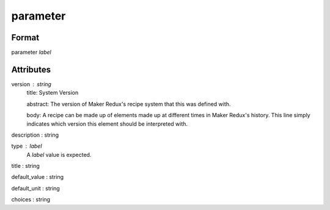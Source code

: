 parameter
=========

''''''
Format
''''''

parameter *label*

''''''''''
Attributes
''''''''''

version : string
    title: System Version
    
    abstract: The version of Maker Redux's recipe system that this was defined with.
    
    body: A recipe can be made up of elements made up at different times in Maker Redux's history. This line simply indicates which version this element should be interpreted with.
    
    
description : string
    
type : label
    A *label* value is expected.
    
    
title : string
    
default_value : string
    
default_unit : string
    
choices : string
    
